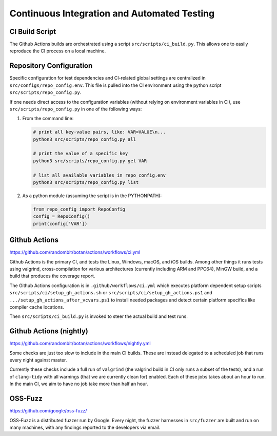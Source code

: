 Continuous Integration and Automated Testing
===============================================

CI Build Script
----------------

The Github Actions builds are orchestrated using a script
``src/scripts/ci_build.py``. This allows one to easily reproduce the CI process
on a local machine.

Repository Configuration
------------------------

Specific configuration for test dependencies and CI-related global settings
are centralized in ``src/configs/repo_config.env``. This file is pulled into
the CI environment using the python script ``src/scripts/repo_config.py``.

If one needs direct access to the configuration variables (without relying on
environment variables in CI), use ``src/scripts/repo_config.py`` in one of the
following ways:

1. From the command line:

   .. code-block:: bash

      # print all key-value pairs, like: VAR=VALUE\n...
      python3 src/scripts/repo_config.py all

      # print the value of a specific key
      python3 src/scripts/repo_config.py get VAR

      # list all available variables in repo_config.env
      python3 src/scripts/repo_config.py list

2. As a python module (assuming the script is in the PYTHONPATH):

   .. code-block:: python

      from repo_config import RepoConfig
      config = RepoConfig()
      print(config['VAR'])

Github Actions
---------------

https://github.com/randombit/botan/actions/workflows/ci.yml

Github Actions is the primary CI, and tests the Linux, Windows, macOS, and iOS
builds. Among other things it runs tests using valgrind, cross-compilation
for various architectures (currently including ARM and PPC64), MinGW build,
and a build that produces the coverage report.

The Github Actions configuration is in ``.github/workflows/ci.yml`` which
executes platform dependent setup scripts ``src/scripts/ci/setup_gh_actions.sh``
or ``src/scripts/ci/setup_gh_actions.ps1`` and ``.../setup_gh_actions_after_vcvars.ps1``
to install needed packages and detect certain platform specifics like compiler
cache locations.

Then ``src/scripts/ci_build.py`` is invoked to steer the actual build and test
runs.

Github Actions (nightly)
-------------------------

https://github.com/randombit/botan/actions/workflows/nightly.yml

Some checks are just too slow to include in the main CI builds. These
are instead delegated to a scheduled job that runs every night against
master.

Currently these checks include a full run of ``valgrind`` (the valgrind build in
CI only runs a subset of the tests), and a run of ``clang-tidy`` with all
warnings (that we are currently clean for) enabled. Each of these jobs takes
about an hour to run. In the main CI, we aim to have no job take more than
half an hour.

OSS-Fuzz
----------

https://github.com/google/oss-fuzz/

OSS-Fuzz is a distributed fuzzer run by Google. Every night, the fuzzer harnesses
in ``src/fuzzer`` are built and run on many machines, with any findings reported
to the developers via email.
